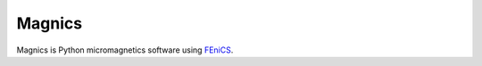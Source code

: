 Magnics
=======

.. image:: https://travis-ci.org/computationalmodelling/magnics.svg?branch=master
    :target: https://travis-ci.org/computationalmodelling/magnics
    
.. image:: https://readthedocs.org/projects/fidimag/badge/?version=latest
    :target: https://magnics.readthedocs.io

Magnics is Python micromagnetics software using `FEniCS <www.fenicsproject.org/>`_.
